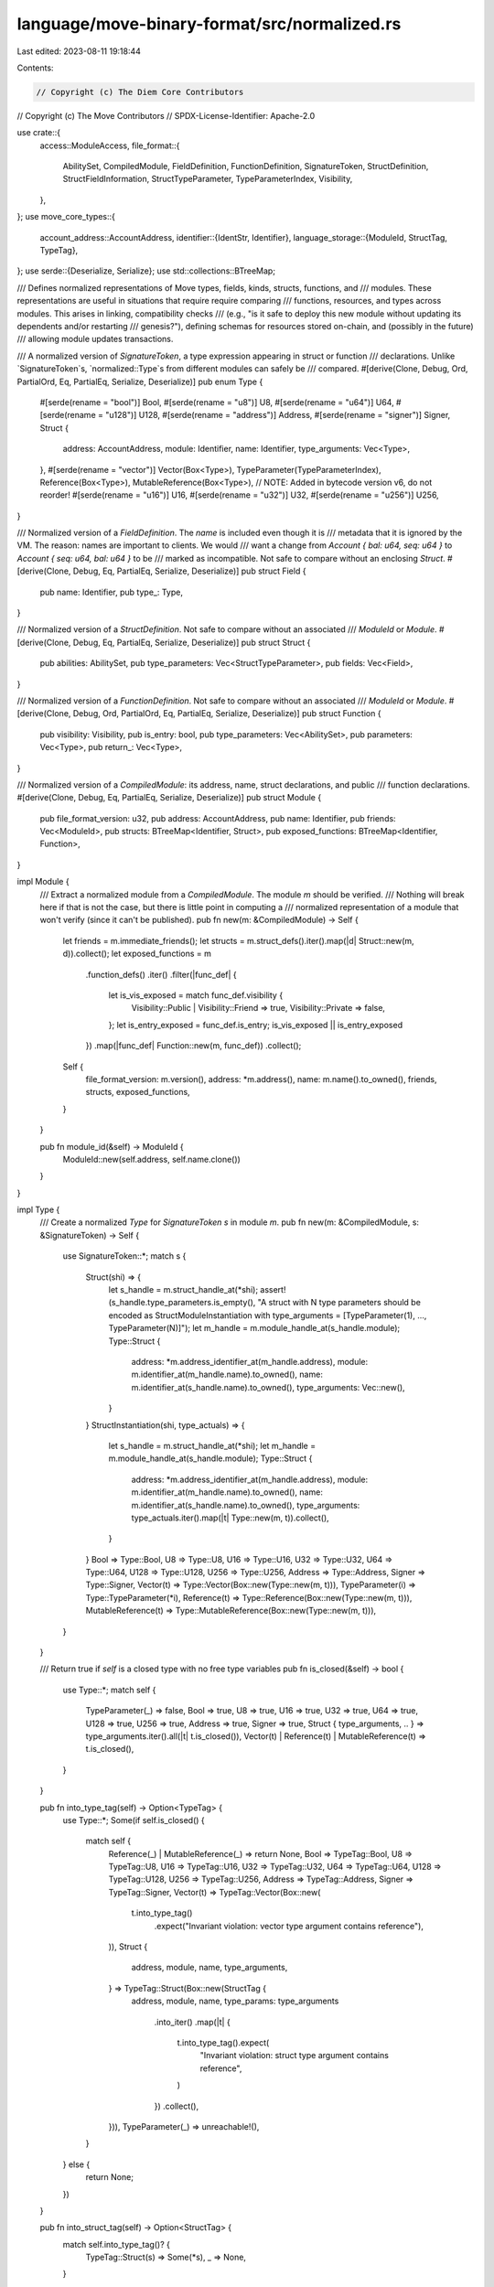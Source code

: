 language/move-binary-format/src/normalized.rs
=============================================

Last edited: 2023-08-11 19:18:44

Contents:

.. code-block:: rs

    // Copyright (c) The Diem Core Contributors
// Copyright (c) The Move Contributors
// SPDX-License-Identifier: Apache-2.0

use crate::{
    access::ModuleAccess,
    file_format::{
        AbilitySet, CompiledModule, FieldDefinition, FunctionDefinition, SignatureToken,
        StructDefinition, StructFieldInformation, StructTypeParameter, TypeParameterIndex,
        Visibility,
    },
};
use move_core_types::{
    account_address::AccountAddress,
    identifier::{IdentStr, Identifier},
    language_storage::{ModuleId, StructTag, TypeTag},
};
use serde::{Deserialize, Serialize};
use std::collections::BTreeMap;

/// Defines normalized representations of Move types, fields, kinds, structs, functions, and
/// modules. These representations are useful in situations that require require comparing
/// functions, resources, and types across modules. This arises in linking, compatibility checks
/// (e.g., "is it safe to deploy this new module without updating its dependents and/or restarting
/// genesis?"), defining schemas for resources stored on-chain, and (possibly in the future)
/// allowing module updates transactions.

/// A normalized version of `SignatureToken`, a type expression appearing in struct or function
/// declarations. Unlike `SignatureToken`s, `normalized::Type`s from different modules can safely be
/// compared.
#[derive(Clone, Debug, Ord, PartialOrd, Eq, PartialEq, Serialize, Deserialize)]
pub enum Type {
    #[serde(rename = "bool")]
    Bool,
    #[serde(rename = "u8")]
    U8,
    #[serde(rename = "u64")]
    U64,
    #[serde(rename = "u128")]
    U128,
    #[serde(rename = "address")]
    Address,
    #[serde(rename = "signer")]
    Signer,
    Struct {
        address: AccountAddress,
        module: Identifier,
        name: Identifier,
        type_arguments: Vec<Type>,
    },
    #[serde(rename = "vector")]
    Vector(Box<Type>),
    TypeParameter(TypeParameterIndex),
    Reference(Box<Type>),
    MutableReference(Box<Type>),
    // NOTE: Added in bytecode version v6, do not reorder!
    #[serde(rename = "u16")]
    U16,
    #[serde(rename = "u32")]
    U32,
    #[serde(rename = "u256")]
    U256,
}

/// Normalized version of a `FieldDefinition`. The `name` is included even though it is
/// metadata that it is ignored by the VM. The reason: names are important to clients. We would
/// want a change from `Account { bal: u64, seq: u64 }` to `Account { seq: u64, bal: u64 }` to be
/// marked as incompatible. Not safe to compare without an enclosing `Struct`.
#[derive(Clone, Debug, Eq, PartialEq, Serialize, Deserialize)]
pub struct Field {
    pub name: Identifier,
    pub type_: Type,
}

/// Normalized version of a `StructDefinition`. Not safe to compare without an associated
/// `ModuleId` or `Module`.
#[derive(Clone, Debug, Eq, PartialEq, Serialize, Deserialize)]
pub struct Struct {
    pub abilities: AbilitySet,
    pub type_parameters: Vec<StructTypeParameter>,
    pub fields: Vec<Field>,
}

/// Normalized version of a `FunctionDefinition`. Not safe to compare without an associated
/// `ModuleId` or `Module`.
#[derive(Clone, Debug, Ord, PartialOrd, Eq, PartialEq, Serialize, Deserialize)]
pub struct Function {
    pub visibility: Visibility,
    pub is_entry: bool,
    pub type_parameters: Vec<AbilitySet>,
    pub parameters: Vec<Type>,
    pub return_: Vec<Type>,
}

/// Normalized version of a `CompiledModule`: its address, name, struct declarations, and public
/// function declarations.
#[derive(Clone, Debug, Eq, PartialEq, Serialize, Deserialize)]
pub struct Module {
    pub file_format_version: u32,
    pub address: AccountAddress,
    pub name: Identifier,
    pub friends: Vec<ModuleId>,
    pub structs: BTreeMap<Identifier, Struct>,
    pub exposed_functions: BTreeMap<Identifier, Function>,
}

impl Module {
    /// Extract a normalized module from a `CompiledModule`. The module `m` should be verified.
    /// Nothing will break here if that is not the case, but there is little point in computing a
    /// normalized representation of a module that won't verify (since it can't be published).
    pub fn new(m: &CompiledModule) -> Self {
        let friends = m.immediate_friends();
        let structs = m.struct_defs().iter().map(|d| Struct::new(m, d)).collect();
        let exposed_functions = m
            .function_defs()
            .iter()
            .filter(|func_def| {
                let is_vis_exposed = match func_def.visibility {
                    Visibility::Public | Visibility::Friend => true,
                    Visibility::Private => false,
                };
                let is_entry_exposed = func_def.is_entry;
                is_vis_exposed || is_entry_exposed
            })
            .map(|func_def| Function::new(m, func_def))
            .collect();

        Self {
            file_format_version: m.version(),
            address: *m.address(),
            name: m.name().to_owned(),
            friends,
            structs,
            exposed_functions,
        }
    }

    pub fn module_id(&self) -> ModuleId {
        ModuleId::new(self.address, self.name.clone())
    }
}

impl Type {
    /// Create a normalized `Type` for `SignatureToken` `s` in module `m`.
    pub fn new(m: &CompiledModule, s: &SignatureToken) -> Self {
        use SignatureToken::*;
        match s {
            Struct(shi) => {
                let s_handle = m.struct_handle_at(*shi);
                assert!(s_handle.type_parameters.is_empty(), "A struct with N type parameters should be encoded as StructModuleInstantiation with type_arguments = [TypeParameter(1), ..., TypeParameter(N)]");
                let m_handle = m.module_handle_at(s_handle.module);
                Type::Struct {
                    address: *m.address_identifier_at(m_handle.address),
                    module: m.identifier_at(m_handle.name).to_owned(),
                    name: m.identifier_at(s_handle.name).to_owned(),
                    type_arguments: Vec::new(),
                }
            }
            StructInstantiation(shi, type_actuals) => {
                let s_handle = m.struct_handle_at(*shi);
                let m_handle = m.module_handle_at(s_handle.module);
                Type::Struct {
                    address: *m.address_identifier_at(m_handle.address),
                    module: m.identifier_at(m_handle.name).to_owned(),
                    name: m.identifier_at(s_handle.name).to_owned(),
                    type_arguments: type_actuals.iter().map(|t| Type::new(m, t)).collect(),
                }
            }
            Bool => Type::Bool,
            U8 => Type::U8,
            U16 => Type::U16,
            U32 => Type::U32,
            U64 => Type::U64,
            U128 => Type::U128,
            U256 => Type::U256,
            Address => Type::Address,
            Signer => Type::Signer,
            Vector(t) => Type::Vector(Box::new(Type::new(m, t))),
            TypeParameter(i) => Type::TypeParameter(*i),
            Reference(t) => Type::Reference(Box::new(Type::new(m, t))),
            MutableReference(t) => Type::MutableReference(Box::new(Type::new(m, t))),
        }
    }

    /// Return true if `self` is a closed type with no free type variables
    pub fn is_closed(&self) -> bool {
        use Type::*;
        match self {
            TypeParameter(_) => false,
            Bool => true,
            U8 => true,
            U16 => true,
            U32 => true,
            U64 => true,
            U128 => true,
            U256 => true,
            Address => true,
            Signer => true,
            Struct { type_arguments, .. } => type_arguments.iter().all(|t| t.is_closed()),
            Vector(t) | Reference(t) | MutableReference(t) => t.is_closed(),
        }
    }

    pub fn into_type_tag(self) -> Option<TypeTag> {
        use Type::*;
        Some(if self.is_closed() {
            match self {
                Reference(_) | MutableReference(_) => return None,
                Bool => TypeTag::Bool,
                U8 => TypeTag::U8,
                U16 => TypeTag::U16,
                U32 => TypeTag::U32,
                U64 => TypeTag::U64,
                U128 => TypeTag::U128,
                U256 => TypeTag::U256,
                Address => TypeTag::Address,
                Signer => TypeTag::Signer,
                Vector(t) => TypeTag::Vector(Box::new(
                    t.into_type_tag()
                        .expect("Invariant violation: vector type argument contains reference"),
                )),
                Struct {
                    address,
                    module,
                    name,
                    type_arguments,
                } => TypeTag::Struct(Box::new(StructTag {
                    address,
                    module,
                    name,
                    type_params: type_arguments
                        .into_iter()
                        .map(|t| {
                            t.into_type_tag().expect(
                                "Invariant violation: struct type argument contains reference",
                            )
                        })
                        .collect(),
                })),
                TypeParameter(_) => unreachable!(),
            }
        } else {
            return None;
        })
    }

    pub fn into_struct_tag(self) -> Option<StructTag> {
        match self.into_type_tag()? {
            TypeTag::Struct(s) => Some(*s),
            _ => None,
        }
    }

    pub fn subst(&self, type_args: &[Type]) -> Self {
        use Type::*;
        match self {
            Bool | U8 | U16 | U32 | U64 | U128 | U256 | Address | Signer => self.clone(),
            Reference(ty) => Reference(Box::new(ty.subst(type_args))),
            MutableReference(ty) => MutableReference(Box::new(ty.subst(type_args))),
            Vector(t) => Vector(Box::new(t.subst(type_args))),
            Struct {
                address,
                module,
                name,
                type_arguments,
            } => Struct {
                address: *address,
                module: module.clone(),
                name: name.clone(),
                type_arguments: type_arguments
                    .iter()
                    .map(|t| t.subst(type_args))
                    .collect::<Vec<_>>(),
            },
            TypeParameter(i) => type_args
                .get(*i as usize)
                .expect("Type parameter index out of bound")
                .clone(),
        }
    }
}

impl Field {
    /// Create a `Field` for `FieldDefinition` `f` in module `m`.
    pub fn new(m: &CompiledModule, f: &FieldDefinition) -> Self {
        Field {
            name: m.identifier_at(f.name).to_owned(),
            type_: Type::new(m, &f.signature.0),
        }
    }
}

impl Struct {
    /// Create a `Struct` for `StructDefinition` `def` in module `m`. Panics if `def` is a
    /// a native struct definition.
    pub fn new(m: &CompiledModule, def: &StructDefinition) -> (Identifier, Self) {
        let handle = m.struct_handle_at(def.struct_handle);
        let fields = match &def.field_information {
            StructFieldInformation::Native => {
                // Pretend for compatibility checking no fields
                vec![]
            }
            StructFieldInformation::Declared(fields) => {
                fields.iter().map(|f| Field::new(m, f)).collect()
            }
        };
        let name = m.identifier_at(handle.name).to_owned();
        let s = Struct {
            abilities: handle.abilities,
            type_parameters: handle.type_parameters.clone(),
            fields,
        };
        (name, s)
    }

    pub fn type_param_constraints(&self) -> impl ExactSizeIterator<Item = &AbilitySet> {
        self.type_parameters.iter().map(|param| &param.constraints)
    }
}

impl Function {
    /// Create a `FunctionSignature` for `FunctionHandle` `f` in module `m`.
    pub fn new(m: &CompiledModule, def: &FunctionDefinition) -> (Identifier, Self) {
        let fhandle = m.function_handle_at(def.function);
        let name = m.identifier_at(fhandle.name).to_owned();
        let f = Function {
            visibility: def.visibility,
            is_entry: def.is_entry,
            type_parameters: fhandle.type_parameters.clone(),
            parameters: m
                .signature_at(fhandle.parameters)
                .0
                .iter()
                .map(|s| Type::new(m, s))
                .collect(),
            return_: m
                .signature_at(fhandle.return_)
                .0
                .iter()
                .map(|s| Type::new(m, s))
                .collect(),
        };
        (name, f)
    }

    /// Create a `Function` for function named `func_name` in module `m`.
    pub fn new_from_name(m: &CompiledModule, func_name: &IdentStr) -> Option<Self> {
        for func_defs in &m.function_defs {
            if m.identifier_at(m.function_handle_at(func_defs.function).name) == func_name {
                return Some(Self::new(m, func_defs).1);
            }
        }
        None
    }
}

impl From<TypeTag> for Type {
    fn from(ty: TypeTag) -> Type {
        use Type::*;
        match ty {
            TypeTag::Bool => Bool,
            TypeTag::U8 => U8,
            TypeTag::U16 => U16,
            TypeTag::U32 => U32,
            TypeTag::U64 => U64,
            TypeTag::U128 => U128,
            TypeTag::U256 => U256,
            TypeTag::Address => Address,
            TypeTag::Signer => Signer,
            TypeTag::Vector(ty) => Vector(Box::new(Type::from(*ty))),
            TypeTag::Struct(s) => Struct {
                address: s.address,
                module: s.module,
                name: s.name,
                type_arguments: s.type_params.into_iter().map(|ty| ty.into()).collect(),
            },
        }
    }
}

impl std::fmt::Display for Type {
    fn fmt(&self, f: &mut std::fmt::Formatter) -> std::fmt::Result {
        match self {
            Type::Struct {
                address,
                module,
                name,
                type_arguments,
            } => {
                write!(
                    f,
                    "0x{}::{}::{}",
                    address.short_str_lossless(),
                    module,
                    name
                )?;
                if let Some(first_ty) = type_arguments.first() {
                    write!(f, "<")?;
                    write!(f, "{}", first_ty)?;
                    for ty in type_arguments.iter().skip(1) {
                        write!(f, ", {}", ty)?;
                    }
                    write!(f, ">")?;
                }
                Ok(())
            }
            Type::Vector(ty) => write!(f, "vector<{}>", ty),
            Type::U8 => write!(f, "u8"),
            Type::U16 => write!(f, "u16"),
            Type::U32 => write!(f, "u32"),
            Type::U64 => write!(f, "u64"),
            Type::U128 => write!(f, "u128"),
            Type::U256 => write!(f, "u256"),
            Type::Address => write!(f, "address"),
            Type::Signer => write!(f, "signer"),
            Type::Bool => write!(f, "bool"),
            Type::Reference(r) => write!(f, "&{}", r),
            Type::MutableReference(r) => write!(f, "&mut {}", r),
            Type::TypeParameter(i) => write!(f, "T{:?}", i),
        }
    }
}



